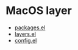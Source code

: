 * MacOS layer
- [[file:packages.el][packages.el]]
- [[file:layers.el][layers.el]]
- [[file:config.el][config.el]]
